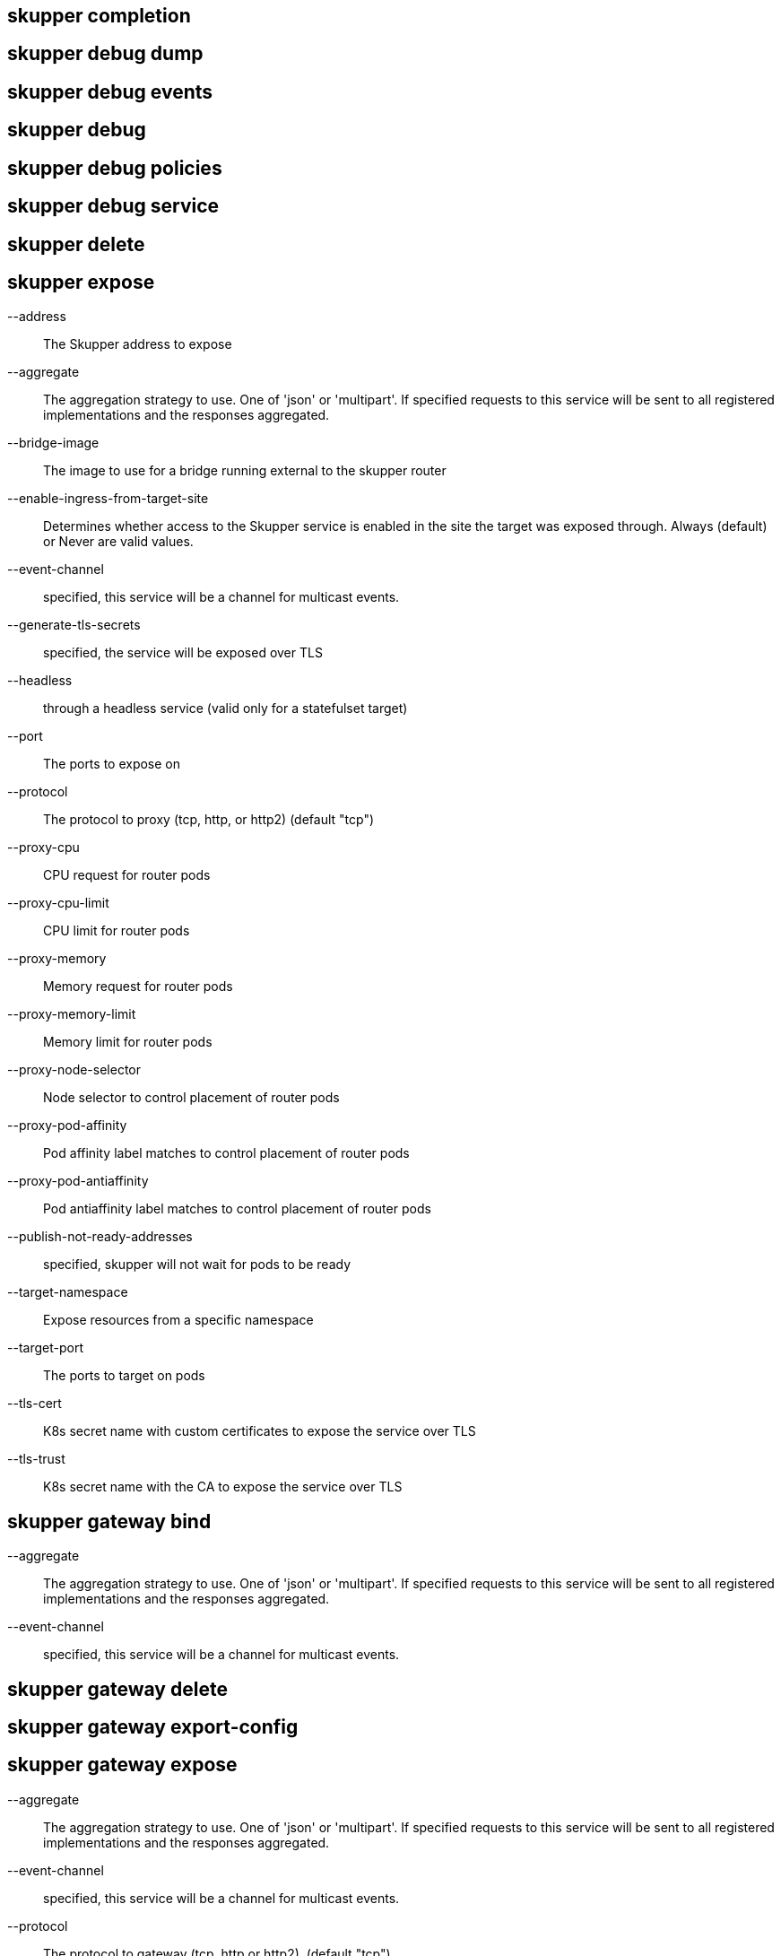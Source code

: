 == skupper completion

== skupper debug dump

== skupper debug events

== skupper debug

== skupper debug policies

== skupper debug service

== skupper delete

== skupper expose

--address::
+
--
The Skupper address to expose
--

--aggregate::
+
--
The aggregation strategy to use. One of 'json' or 'multipart'. If specified requests to this service will be sent to all registered implementations and the responses aggregated.
--

--bridge-image::
+
--
The image to use for a bridge running external to the skupper router
--

--enable-ingress-from-target-site::
+
--
Determines whether access to the Skupper service is enabled in the site the target was exposed through. Always (default) or Never are valid values.
--

--event-channel::
+
--
specified, this service will be a channel for multicast events.
--

--generate-tls-secrets::
+
--
specified, the service will be exposed over TLS
--

--headless::
+
--
through a headless service (valid only for a statefulset target)
--

--port::
+
--
The ports to expose on
--

--protocol::
+
--
The protocol to proxy (tcp, http, or http2) (default "tcp")
--

--proxy-cpu::
+
--
CPU request for router pods
--

--proxy-cpu-limit::
+
--
CPU limit for router pods
--

--proxy-memory::
+
--
Memory request for router pods
--

--proxy-memory-limit::
+
--
Memory limit for router pods
--

--proxy-node-selector::
+
--
Node selector to control placement of router pods
--

--proxy-pod-affinity::
+
--
Pod affinity label matches to control placement of router pods
--

--proxy-pod-antiaffinity::
+
--
Pod antiaffinity label matches to control placement of router pods
--

--publish-not-ready-addresses::
+
--
specified, skupper will not wait for pods to be ready
--

--target-namespace::
+
--
Expose resources from a specific namespace
--

--target-port::
+
--
The ports to target on pods
--

--tls-cert::
+
--
K8s secret name with custom certificates to expose the service over TLS
--

--tls-trust::
+
--
K8s secret name with the CA to expose the service over TLS
--

== skupper gateway bind

--aggregate::
+
--
The aggregation strategy to use. One of 'json' or 'multipart'. If specified requests to this service will be sent to all registered implementations and the responses aggregated.
--

--event-channel::
+
--
specified, this service will be a channel for multicast events.
--

== skupper gateway delete

== skupper gateway export-config

== skupper gateway expose

--aggregate::
+
--
The aggregation strategy to use. One of 'json' or 'multipart'. If specified requests to this service will be sent to all registered implementations and the responses aggregated.
--

--event-channel::
+
--
specified, this service will be a channel for multicast events.
--

--protocol::
+
--
The protocol to gateway (tcp, http or http2). (default "tcp")
--

--type::
+
--
The gateway type one of: 'service', 'docker', 'podman' (default "service")
--

== skupper gateway forward

--aggregate::
+
--
The aggregation strategy to use. One of 'json' or 'multipart'. If specified requests to this service will be sent to all registered implementations and the responses aggregated.
--

--event-channel::
+
--
specified, this service will be a channel for multicast events.
--

--loopback::
+
--
from loopback only
--

== skupper gateway generate-bundle

== skupper gateway init

--config::
+
--
The gateway config file to use for initialization
--

--type::
+
--
The gateway type one of: 'service', 'docker', 'podman' (default "service")
--

== skupper gateway

== skupper gateway status

== skupper gateway unbind

== skupper gateway unexpose

--delete-last::
+
--
the gateway if no services remain (default true)
--

== skupper gateway unforward

== skupper init

--site-name::
+
--
Provide a specific name for this skupper installation
--

--ingress::
+
--
Setup Skupper ingress to one of: [route|loadbalancer|nodeport|nginx-ingress-v1|contour-http-proxy|ingress|none]. If not specified route is used when available, otherwise loadbalancer is used.

Options include:

* route
* loadbalancer
* nodeport
* nginx-ingress-v1
* contour-http-proxy
* ingress
* none
--

--router-mode::
+
--
Skupper router-mode (default "interior")
--

--labels::
+
--
Labels to add to resources created by skupper
--

--router-logging::
+
--
Logging settings for router. 'trace', 'debug', 'info' (default), 'notice', 'warning', and 'error' are valid values.
--

--enable-console::
+
--
skupper console must be used in conjunction with '--enable-flow-collector' flag
--

--ingress-host::
+
--
Hostname or alias by which the ingress route or proxy can be reached
--

--create-network-policy::
+
--
network policy to restrict access to skupper services exposed through this site to current pods in namespace
--

--console-auth::
+
--
Authentication mode for console(s). One of: 'openshift', 'internal', 'unsecured' (default "internal")
--

--console-user::
+
--
Skupper console user. Valid only when --console-auth=internal
--

--console-password::
+
--
Skupper console user. Valid only when --console-auth=internal
--

--console-ingress::
+
--
Determines if/how console is exposed outside cluster. If not specified uses value of --ingress. One of: [route|loadbalancer|nodeport|nginx-ingress-v1|contour-http-proxy|ingress|none].

Options include:

* route
* loadbalancer
* nodeport
* nginx-ingress-v1
* contour-http-proxy
* ingress
* none
--

--enable-rest-api::
+
--
REST API
--

--ingress-annotations::
+
--
Annotations to add to skupper ingress
--

--annotations::
+
--
Annotations to add to skupper pods
--

--router-service-annotations::
+
--
Annotations to add to skupper router service
--

--router-pod-annotations::
+
--
Annotations to add to skupper router pod
--

--controller-service-annotation::
+
--
Annotations to add to skupper controller service
--

--controller-pod-annotation::
+
--
Annotations to add to skupper controller pod
--

--prometheus-server-pod-annotation::
+
--
Annotations to add to skupper prometheus pod
--

--enable-service-sync::
+
--
in cross-site service synchronization (default true)
--

--service-sync-site-ttl::
+
--
Time after which stale services, i.e. those whose site has not been heard from, created through service-sync are removed.
--

--enable-flow-collector::
+
--
cross-site flow collection for the application network
--

--routers::
+
--
Number of router replicas to start
--

--router-cpu::
+
--
CPU request for router pods
--

--router-memory::
+
--
Memory request for router pods
--

--router-cpu-limit::
+
--
CPU limit for router pods
--

--router-memory-limit::
+
--
Memory limit for router pods
--

--router-node-selector::
+
--
Node selector to control placement of router pods
--

--router-pod-affinity::
+
--
Pod affinity label matches to control placement of router pods
--

--router-pod-antiaffinity::
+
--
Pod antiaffinity label matches to control placement of router pods
--

--router-ingress-host::
+
--
Host through which node is accessible when using nodeport as ingress.
--

--router-load-balancer-ip::
+
--
Load balancer ip that will be used for router service, if supported by cloud provider
--

--router-data-connection-count::
+
--
Configures the number of data connections the router will use when linking to other routers
--

--controller-cpu::
+
--
CPU request for controller pods
--

--controller-memory::
+
--
Memory request for controller pods
--

--controller-cpu-limit::
+
--
CPU limit for controller pods
--

--controller-memory-limit::
+
--
Memory limit for controller pods
--

--controller-node-selector::
+
--
Node selector to control placement of controller pods
--

--controller-pod-affinity::
+
--
Pod affinity label matches to control placement of controller pods
--

--controller-pod-antiaffinity::
+
--
Pod antiaffinity label matches to control placement of controller pods
--

--controller-ingress-host::
+
--
Host through which node is accessible when using nodeport as ingress.
--

--controller-load-balancer-ip::
+
--
Load balancer ip that will be used for controller service, if supported by cloud provider
--

--config-sync-cpu::
+
--
CPU request for config-sync pods
--

--config-sync-memory::
+
--
Memory request for config-sync pods
--

--config-sync-cpu-limit::
+
--
CPU limit for config-sync pods
--

--config-sync-memory-limit::
+
--
Memory limit for config-sync pods
--

--enable-cluster-permissions::
+
--
cluster wide permissions in order to expose deployments/statefulsets in other namespaces
--

--flow-collector-record-ttl::
+
--
Time after which terminated flow records are deleted, i.e. those flow records that have an end time set. Default is 15 minutes.
--

--flow-collector-cpu::
+
--
CPU request for flow collector pods
--

--flow-collector-memory::
+
--
Memory request for flow collector pods
--

--flow-collector-cpu-limit::
+
--
CPU limit for flow collector pods
--

--flow-collector-memory-limit::
+
--
Memory limit for flow collector pods
--

--prometheus-cpu::
+
--
CPU request for prometheus pods
--

--prometheus-memory::
+
--
Memory request for prometheus pods
--

--prometheus-cpu-limit::
+
--
CPU limit for prometheus pods
--

--prometheus-memory-limit::
+
--
Memory limit for prometheus pods
--

--timeout::
+
--
Configurable timeout for the ingress loadbalancer option. (default 2m0s)
--

--enable-skupper-events::
+
--
sending Skupper events to Kubernetes (default true)
--

== skupper link create

--cost::
+
--
Specify a cost for this link. (default 1)
--

--name::
+
--
Provide a specific name for the link (used when deleting it)
--

== skupper link delete

== skupper link

== skupper link status

--wait::
+
--
The number of seconds to wait for links to become connected
--

== skupper

== skupper network

== skupper network status

== skupper revoke-access

== skupper service bind

--headless::
+
--
through a headless service (valid only for a statefulset target)
--

--proxy-cpu::
+
--
CPU request for router pods
--

--proxy-cpu-limit::
+
--
CPU limit for router pods
--

--proxy-memory::
+
--
Memory request for router pods
--

--proxy-memory-limit::
+
--
Memory limit for router pods
--

--proxy-node-selector::
+
--
Node selector to control placement of router pods
--

--proxy-pod-affinity::
+
--
Pod affinity label matches to control placement of router pods
--

--proxy-pod-antiaffinity::
+
--
Pod antiaffinity label matches to control placement of router pods
--

--publish-not-ready-addresses::
+
--
specified, skupper will not wait for pods to be ready
--

--target-namespace::
+
--
Expose resources from a specific namespace
--

--target-port::
+
--
The port the target is listening on (you can also use colon to map source-port to a target-port).
--

--tls-trust::
+
--
K8s secret name with the CA to expose the service over TLS
--

== skupper service create

--aggregate::
+
--
The aggregation strategy to use. One of 'json' or 'multipart'. If specified requests to this service will be sent to all registered implementations and the responses aggregated.
--

--bridge-image::
+
--
The image to use for a bridge running external to the skupper router
--

--enable-ingress::
+
--
Determines whether access to the Skupper service is enabled in this site. Valid values are Always (default) or Never.
--

--event-channel::
+
--
specified, this service will be a channel for multicast events.
--

--generate-tls-secrets::
+
--
specified, the service communication will be encrypted using TLS
--

--protocol::
+
--
The mapping in use for this service address (tcp, http, http2) (default "tcp")
--

--tls-cert::
+
--
K8s secret name with custom certificates to encrypt the communication using TLS
--

== skupper service delete

== skupper service label

== skupper service

== skupper service status

--show-labels::
+
--
service labels
--

== skupper service unbind

--target-namespace::
+
--
Target namespace for exposed resource
--

== skupper status

== skupper token create

--expiry::
+
--
Expiration time for claim (only valid if --token-type=claim) (default 15m0s)
--

--name::
+
--
Provide a specific identity as which connecting skupper installation will be authenticated (default "skupper")
--

--uses::
+
--
Number of uses for which claim will be valid (only valid if --token-type=claim) (default 1)
--

== skupper token

== skupper unexpose

--address::
+
--
Skupper address the target was exposed as
--

--target-namespace::
+
--
Target namespace for exposed resource
--

== skupper update

--force-restart::
+
--
skupper daemons even if image tag is not updated
--

== skupper version manifest

== skupper version


